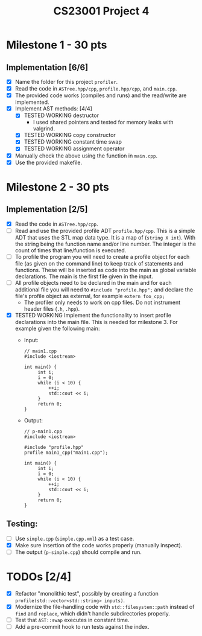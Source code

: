 #+title: CS23001 Project 4

* Milestone 1 - 30 pts
** Implementation [6/6]
- [X] Name the folder for this project ~profiler~.
- [X] Read the code in ~ASTree.hpp/cpp~, ~profile.hpp/cpp~, and ~main.cpp~.
- [X] The provided code works (compiles and runs) and the read/write are implemented.
- [X] Implement AST methods: [4/4]
  - [X] TESTED WORKING destructor
    - I used shared pointers and tested for memory leaks with valgrind.
  - [X] TESTED WORKING copy constructor
  - [X] TESTED WORKING constant time swap
  - [X] TESTED WORKING assignment operator
- [X] Manually check the above using the function in ~main.cpp~.
- [X] Use the provided makefile.

* Milestone 2 - 30 pts
** Implementation [2/5]
- [X] Read the code in ~ASTree.hpp/cpp~.
- [ ] Read and use the provided profile ADT ~profile.hpp/cpp~. This is a simple ADT that uses the STL map data type. It is a map of (~string X int~). With the string being the function name and/or line number. The integer is the count of times that line/function is executed.
- [ ] To profile the program you will need to create a profile object for each file (as given on the command line) to keep track of statements and functions. These will be inserted as code into the main as global variable declarations. The main is the first file given in the input.
- [ ] All profile objects need to be declared in the main and for each additional file you will need to ~#include "profile.hpp";~ and declare the file's profile object as external, for example ~extern foo_cpp;~
  - The profiler only needs to work on cpp files. Do not instrument header files (~.h~, ~.hpp~).
- [X] TESTED WORKING Implement the functionality to insert profile declarations into the main file. This is needed for milestone 3. For example given the following main:
  - Input:
    #+BEGIN_SRC C++
// main1.cpp
#include <iostream>

int main() {
     int i;
     i = 0;
     while (i < 10) {
         ++i;
         std::cout << i;
     }
     return 0;
}
#+END_SRC
  - Output:
    #+BEGIN_SRC C++
// p-main1.cpp
#include <iostream>

#include "profile.hpp"
profile main1_cpp("main1.cpp");

int main() {
     int i;
     i = 0;
     while (i < 10) {
         ++i;
         std::cout << i;
     }
     return 0;
}
#+END_SRC
** Testing:
- [ ] Use ~simple.cpp~ (~simple.cpp.xml~) as a test case.
- [X] Make sure insertion of the code works properly (manually inspect).
- [ ] The output (~p-simple.cpp~) should compile and run.

* TODOs [2/4]
- [X] Refactor "monolithic test", possibly by creating a function ~profile(std::vector<std::string> inputs)~.
- [X] Modernize the file-handling code with ~std::filesystem::path~ instead of ~find~ and ~replace~, which didn't handle subdirectories properly.
- [ ] Test that ~AST::swap~ executes in constant time.
- [ ] Add a pre-commit hook to run tests against the index.
